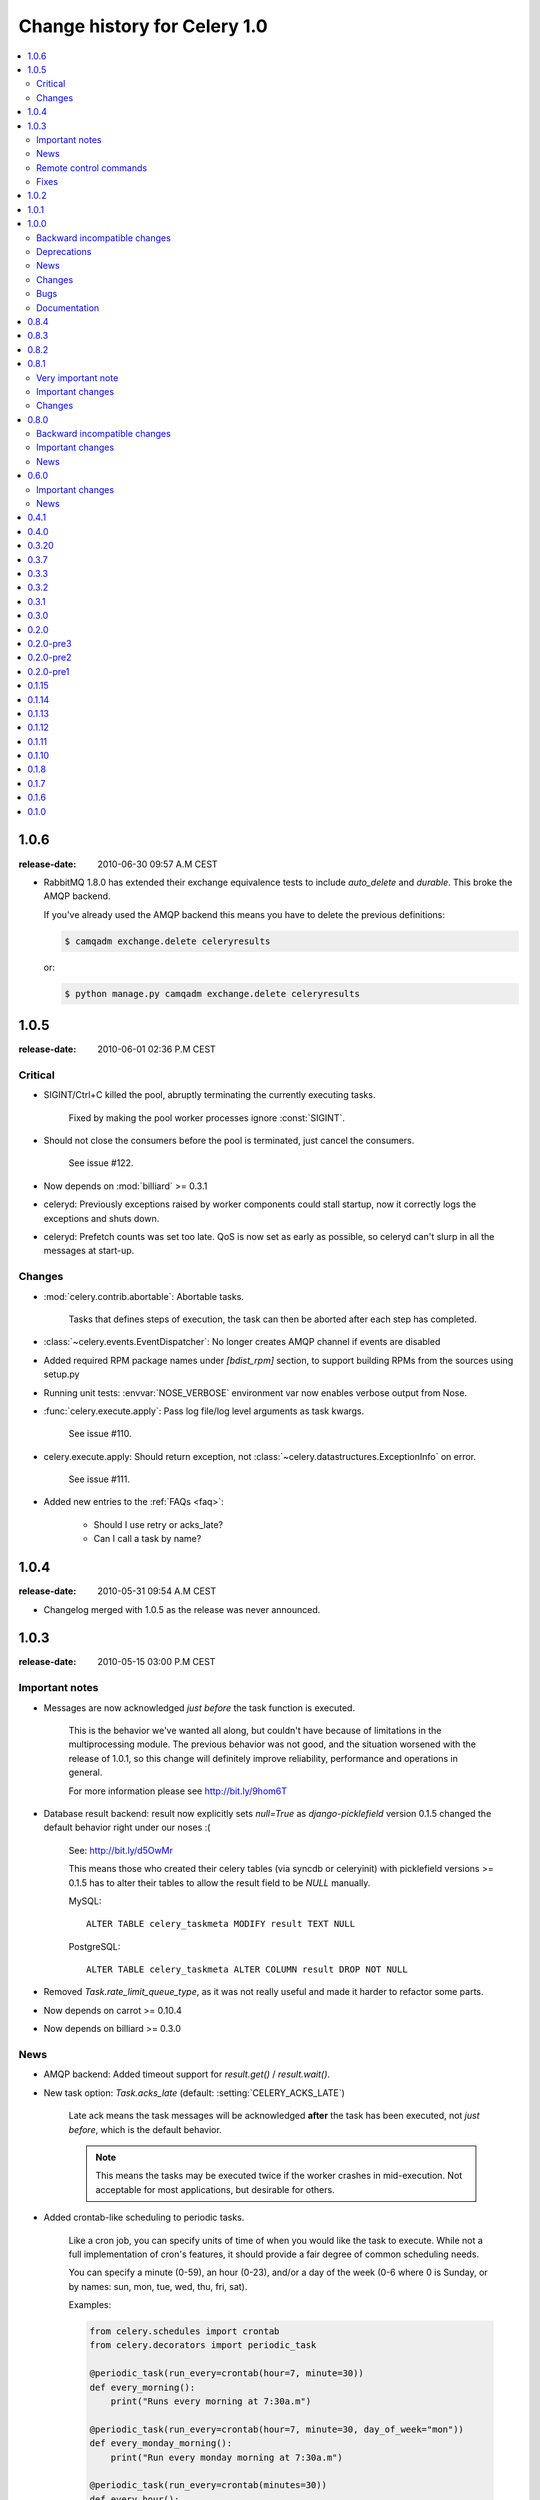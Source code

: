 .. _changelog-1.0:

===============================
 Change history for Celery 1.0
===============================

.. contents::
    :local:

.. _version-1.0.6:

1.0.6
=====
:release-date: 2010-06-30 09:57 A.M CEST

* RabbitMQ 1.8.0 has extended their exchange equivalence tests to
  include `auto_delete` and `durable`. This broke the AMQP backend.

  If you've already used the AMQP backend this means you have to
  delete the previous definitions:

  .. code-block:: bash

      $ camqadm exchange.delete celeryresults

  or:

  .. code-block:: bash

      $ python manage.py camqadm exchange.delete celeryresults

.. _version-1.0.5:

1.0.5
=====
:release-date: 2010-06-01 02:36 P.M CEST

.. _v105-critical:

Critical
--------

* SIGINT/Ctrl+C killed the pool, abruptly terminating the currently executing
  tasks.

    Fixed by making the pool worker processes ignore :const:`SIGINT`.

* Should not close the consumers before the pool is terminated, just cancel
  the consumers.

    See issue #122.

* Now depends on :mod:`billiard` >= 0.3.1

* celeryd: Previously exceptions raised by worker components could stall startup,
  now it correctly logs the exceptions and shuts down.

* celeryd: Prefetch counts was set too late. QoS is now set as early as possible,
  so celeryd can't slurp in all the messages at start-up.

.. _v105-changes:

Changes
-------

* :mod:`celery.contrib.abortable`: Abortable tasks.

    Tasks that defines steps of execution, the task can then
    be aborted after each step has completed.

* :class:`~celery.events.EventDispatcher`: No longer creates AMQP channel
  if events are disabled

* Added required RPM package names under `[bdist_rpm]` section, to support building RPMs
  from the sources using setup.py

* Running unit tests: :envvar:`NOSE_VERBOSE` environment var now enables verbose output from Nose.

* :func:`celery.execute.apply`: Pass log file/log level arguments as task kwargs.

    See issue #110.

* celery.execute.apply: Should return exception, not :class:`~celery.datastructures.ExceptionInfo`
  on error.

    See issue #111.

* Added new entries to the :ref:`FAQs <faq>`:

    * Should I use retry or acks_late?
    * Can I call a task by name?

.. _version-1.0.4:

1.0.4
=====
:release-date: 2010-05-31 09:54 A.M CEST

* Changelog merged with 1.0.5 as the release was never announced.

.. _version-1.0.3:

1.0.3
=====
:release-date: 2010-05-15 03:00 P.M CEST

.. _v103-important:

Important notes
---------------

* Messages are now acknowledged *just before* the task function is executed.

    This is the behavior we've wanted all along, but couldn't have because of
    limitations in the multiprocessing module.
    The previous behavior was not good, and the situation worsened with the
    release of 1.0.1, so this change will definitely improve
    reliability, performance and operations in general.

    For more information please see http://bit.ly/9hom6T

* Database result backend: result now explicitly sets `null=True` as
  `django-picklefield` version 0.1.5 changed the default behavior
  right under our noses :(

    See: http://bit.ly/d5OwMr

    This means those who created their celery tables (via syncdb or
    celeryinit) with picklefield versions >= 0.1.5 has to alter their tables to
    allow the result field to be `NULL` manually.

    MySQL::

        ALTER TABLE celery_taskmeta MODIFY result TEXT NULL

    PostgreSQL::

        ALTER TABLE celery_taskmeta ALTER COLUMN result DROP NOT NULL

* Removed `Task.rate_limit_queue_type`, as it was not really useful
  and made it harder to refactor some parts.

* Now depends on carrot >= 0.10.4

* Now depends on billiard >= 0.3.0

.. _v103-news:

News
----

* AMQP backend: Added timeout support for `result.get()` /
  `result.wait()`.

* New task option: `Task.acks_late` (default: :setting:`CELERY_ACKS_LATE`)

    Late ack means the task messages will be acknowledged **after** the task
    has been executed, not *just before*, which is the default behavior.

    .. note::

        This means the tasks may be executed twice if the worker
        crashes in mid-execution. Not acceptable for most
        applications, but desirable for others.

* Added crontab-like scheduling to periodic tasks.

    Like a cron job, you can specify units of time of when
    you would like the task to execute. While not a full implementation
    of cron's features, it should provide a fair degree of common scheduling
    needs.

    You can specify a minute (0-59), an hour (0-23), and/or a day of the
    week (0-6 where 0 is Sunday, or by names: sun, mon, tue, wed, thu, fri,
    sat).

    Examples:

    .. code-block:: python

        from celery.schedules import crontab
        from celery.decorators import periodic_task

        @periodic_task(run_every=crontab(hour=7, minute=30))
        def every_morning():
            print("Runs every morning at 7:30a.m")

        @periodic_task(run_every=crontab(hour=7, minute=30, day_of_week="mon"))
        def every_monday_morning():
            print("Run every monday morning at 7:30a.m")

        @periodic_task(run_every=crontab(minutes=30))
        def every_hour():
            print("Runs every hour on the clock. e.g. 1:30, 2:30, 3:30 etc.")

    .. note::
        This a late addition. While we have unittests, due to the
        nature of this feature we haven't been able to completely test this
        in practice, so consider this experimental.

* `TaskPool.apply_async`: Now supports the `accept_callback` argument.

* `apply_async`: Now raises :exc:`ValueError` if task args is not a list,
  or kwargs is not a tuple (Issue #95).

* `Task.max_retries` can now be `None`, which means it will retry forever.

* Celerybeat: Now reuses the same connection when publishing large
  sets of tasks.

* Modified the task locking example in the documentation to use
  `cache.add` for atomic locking.

* Added experimental support for a *started* status on tasks.

    If `Task.track_started` is enabled the task will report its status
    as "started" when the task is executed by a worker.

    The default value is `False` as the normal behaviour is to not
    report that level of granularity. Tasks are either pending, finished,
    or waiting to be retried. Having a "started" status can be useful for
    when there are long running tasks and there is a need to report which
    task is currently running.

    The global default can be overridden by the :setting:`CELERY_TRACK_STARTED`
    setting.

* User Guide: New section `Tips and Best Practices`.

    Contributions welcome!

.. _v103-remote-control:

Remote control commands
-----------------------

* Remote control commands can now send replies back to the caller.

    Existing commands has been improved to send replies, and the client
    interface in `celery.task.control` has new keyword arguments: `reply`,
    `timeout` and `limit`. Where reply means it will wait for replies,
    timeout is the time in seconds to stop waiting for replies, and limit
    is the maximum number of replies to get.

    By default, it will wait for as many replies as possible for one second.

    * rate_limit(task_name, destination=all, reply=False, timeout=1, limit=0)

        Worker returns `{"ok": message}` on success,
        or `{"failure": message}` on failure.

            >>> from celery.task.control import rate_limit
            >>> rate_limit("tasks.add", "10/s", reply=True)
            [{'worker1': {'ok': 'new rate limit set successfully'}},
             {'worker2': {'ok': 'new rate limit set successfully'}}]

    * ping(destination=all, reply=False, timeout=1, limit=0)

        Worker returns the simple message `"pong"`.

            >>> from celery.task.control import ping
            >>> ping(reply=True)
            [{'worker1': 'pong'},
             {'worker2': 'pong'},

    * revoke(destination=all, reply=False, timeout=1, limit=0)

        Worker simply returns `True`.

            >>> from celery.task.control import revoke
            >>> revoke("419e46eb-cf6a-4271-86a8-442b7124132c", reply=True)
            [{'worker1': True},
             {'worker2'; True}]

* You can now add your own remote control commands!

    Remote control commands are functions registered in the command
    registry. Registering a command is done using
    :meth:`celery.worker.control.Panel.register`:

    .. code-block:: python

        from celery.task.control import Panel

        @Panel.register
        def reset_broker_connection(panel, **kwargs):
            panel.consumer.reset_connection()
            return {"ok": "connection re-established"}

    With this module imported in the worker, you can launch the command
    using `celery.task.control.broadcast`::

        >>> from celery.task.control import broadcast
        >>> broadcast("reset_broker_connection", reply=True)
        [{'worker1': {'ok': 'connection re-established'},
         {'worker2': {'ok': 'connection re-established'}}]

    **TIP** You can choose the worker(s) to receive the command
    by using the `destination` argument::

        >>> broadcast("reset_broker_connection", destination=["worker1"])
        [{'worker1': {'ok': 'connection re-established'}]

* New remote control command: `dump_reserved`

    Dumps tasks reserved by the worker, waiting to be executed::

        >>> from celery.task.control import broadcast
        >>> broadcast("dump_reserved", reply=True)
        [{'myworker1': [<TaskRequest ....>]}]

* New remote control command: `dump_schedule`

    Dumps the workers currently registered ETA schedule.
    These are tasks with an `eta` (or `countdown`) argument
    waiting to be executed by the worker.

        >>> from celery.task.control import broadcast
        >>> broadcast("dump_schedule", reply=True)
        [{'w1': []},
         {'w3': []},
         {'w2': ['0. 2010-05-12 11:06:00 pri0 <TaskRequest
                    {name:"opalfeeds.tasks.refresh_feed_slice",
                     id:"95b45760-4e73-4ce8-8eac-f100aa80273a",
                     args:"(<Feeds freq_max:3600 freq_min:60
                                   start:2184.0 stop:3276.0>,)",
                     kwargs:"{'page': 2}"}>']},
         {'w4': ['0. 2010-05-12 11:00:00 pri0 <TaskRequest
                    {name:"opalfeeds.tasks.refresh_feed_slice",
                     id:"c053480b-58fb-422f-ae68-8d30a464edfe",
                     args:"(<Feeds freq_max:3600 freq_min:60
                                   start:1092.0 stop:2184.0>,)",
                     kwargs:"{\'page\': 1}"}>',
                '1. 2010-05-12 11:12:00 pri0 <TaskRequest
                    {name:"opalfeeds.tasks.refresh_feed_slice",
                     id:"ab8bc59e-6cf8-44b8-88d0-f1af57789758",
                     args:"(<Feeds freq_max:3600 freq_min:60
                                   start:3276.0 stop:4365>,)",
                     kwargs:"{\'page\': 3}"}>']}]

.. _v103-fixes:

Fixes
-----

* Mediator thread no longer blocks for more than 1 second.

    With rate limits enabled and when there was a lot of remaining time,
    the mediator thread could block shutdown (and potentially block other
    jobs from coming in).

* Remote rate limits was not properly applied (Issue #98).

* Now handles exceptions with Unicode messages correctly in
  `TaskRequest.on_failure`.

* Database backend: `TaskMeta.result`: default value should be `None`
  not empty string.

.. _version-1.0.2:

1.0.2
=====
:release-date: 2010-03-31 12:50 P.M CET

* Deprecated: :setting:`CELERY_BACKEND`, please use
  :setting:`CELERY_RESULT_BACKEND` instead.

* We now use a custom logger in tasks. This logger supports task magic
  keyword arguments in formats.

    The default format for tasks (:setting:`CELERYD_TASK_LOG_FORMAT`) now
    includes the id and the name of tasks so the origin of task log messages
    can easily be traced.

    Example output::
        [2010-03-25 13:11:20,317: INFO/PoolWorker-1]
            [tasks.add(a6e1c5ad-60d9-42a0-8b24-9e39363125a4)] Hello from add

    To revert to the previous behavior you can set::

        CELERYD_TASK_LOG_FORMAT = """
            [%(asctime)s: %(levelname)s/%(processName)s] %(message)s
        """.strip()

* Unit tests: Don't disable the django test database tear down,
  instead fixed the underlying issue which was caused by modifications
  to the `DATABASE_NAME` setting (Issue #82).

* Django Loader: New config :setting:`CELERY_DB_REUSE_MAX` (max number of
  tasks to reuse the same database connection)

    The default is to use a new connection for every task.
    We would very much like to reuse the connection, but a safe number of
    reuses is not known, and we don't have any way to handle the errors
    that might happen, which may even be database dependent.

    See: http://bit.ly/94fwdd

* celeryd: The worker components are now configurable: :setting:`CELERYD_POOL`,
  :setting:`CELERYD_CONSUMER`, :setting:`CELERYD_MEDIATOR`, and
  :setting:`CELERYD_ETA_SCHEDULER`.

    The default configuration is as follows:

    .. code-block:: python

        CELERYD_POOL = "celery.concurrency.processes.TaskPool"
        CELERYD_MEDIATOR = "celery.worker.controllers.Mediator"
        CELERYD_ETA_SCHEDULER = "celery.worker.controllers.ScheduleController"
        CELERYD_CONSUMER = "celery.worker.consumer.Consumer"

    The :setting:`CELERYD_POOL` setting makes it easy to swap out the
    multiprocessing pool with a threaded pool, or how about a
    twisted/eventlet pool?

    Consider the competition for the first pool plug-in started!


* Debian init scripts: Use `-a` not `&&` (Issue #82).

* Debian init scripts: Now always preserves `$CELERYD_OPTS` from the
  `/etc/default/celeryd` and `/etc/default/celerybeat`.

* celery.beat.Scheduler: Fixed a bug where the schedule was not properly
  flushed to disk if the schedule had not been properly initialized.

* celerybeat: Now syncs the schedule to disk when receiving the :sig:`SIGTERM`
  and :sig:`SIGINT` signals.

* Control commands: Make sure keywords arguments are not in Unicode.

* ETA scheduler: Was missing a logger object, so the scheduler crashed
  when trying to log that a task had been revoked.

* management.commands.camqadm: Fixed typo `camqpadm` -> `camqadm`
  (Issue #83).

* PeriodicTask.delta_resolution: Was not working for days and hours, now fixed
  by rounding to the nearest day/hour.

* Fixed a potential infinite loop in `BaseAsyncResult.__eq__`, although
  there is no evidence that it has ever been triggered.

* celeryd: Now handles messages with encoding problems by acking them and
  emitting an error message.

.. _version-1.0.1:

1.0.1
=====
:release-date: 2010-02-24 07:05 P.M CET

* Tasks are now acknowledged early instead of late.

    This is done because messages can only be acknowledged within the same
    connection channel, so if the connection is lost we would have to refetch
    the message again to acknowledge it.

    This might or might not affect you, but mostly those running tasks with a
    really long execution time are affected, as all tasks that has made it
    all the way into the pool needs to be executed before the worker can
    safely terminate (this is at most the number of pool workers, multiplied
    by the :setting:`CELERYD_PREFETCH_MULTIPLIER` setting.)

    We multiply the prefetch count by default to increase the performance at
    times with bursts of tasks with a short execution time. If this doesn't
    apply to your use case, you should be able to set the prefetch multiplier
    to zero, without sacrificing performance.

    .. note::

        A patch to :mod:`multiprocessing` is currently being
        worked on, this patch would enable us to use a better solution, and is
        scheduled for inclusion in the `2.0.0` release.

* celeryd now shutdowns cleanly when receiving the :sig:`SIGTERM` signal.

* celeryd now does a cold shutdown if the :sig:`SIGINT` signal is received (Ctrl+C),
  this means it tries to terminate as soon as possible.

* Caching of results now moved to the base backend classes, so no need
  to implement this functionality in the base classes.

* Caches are now also limited in size, so their memory usage doesn't grow
  out of control.

    You can set the maximum number of results the cache
    can hold using the :setting:`CELERY_MAX_CACHED_RESULTS` setting (the
    default is five thousand results). In addition, you can refetch already
    retrieved results using `backend.reload_task_result` +
    `backend.reload_taskset_result` (that's for those who want to send
    results incrementally).

* `celeryd` now works on Windows again.

    .. warning::

        If you're using Celery with Django, you can't use `project.settings`
        as the settings module name, but the following should work:

        .. code-block:: bash

            $ python manage.py celeryd --settings=settings

* Execution: `.messaging.TaskPublisher.send_task` now
  incorporates all the functionality apply_async previously did.

    Like converting countdowns to eta, so :func:`celery.execute.apply_async` is
    now simply a convenient front-end to
    :meth:`celery.messaging.TaskPublisher.send_task`, using
    the task classes default options.

    Also :func:`celery.execute.send_task` has been
    introduced, which can apply tasks using just the task name (useful
    if the client does not have the destination task in its task registry).

    Example:

        >>> from celery.execute import send_task
        >>> result = send_task("celery.ping", args=[], kwargs={})
        >>> result.get()
        'pong'

* `camqadm`: This is a new utility for command-line access to the AMQP API.

    Excellent for deleting queues/bindings/exchanges, experimentation and
    testing:

    .. code-block:: bash

        $ camqadm
        1> help

    Gives an interactive shell, type `help` for a list of commands.

    When using Django, use the management command instead:

    .. code-block:: bash

        $ python manage.py camqadm
        1> help

* Redis result backend: To conform to recent Redis API changes, the following
  settings has been deprecated:

        * `REDIS_TIMEOUT`
        * `REDIS_CONNECT_RETRY`

    These will emit a `DeprecationWarning` if used.

    A `REDIS_PASSWORD` setting has been added, so you can use the new
    simple authentication mechanism in Redis.

* The redis result backend no longer calls `SAVE` when disconnecting,
  as this is apparently better handled by Redis itself.

* If `settings.DEBUG` is on, celeryd now warns about the possible
  memory leak it can result in.

* The ETA scheduler now sleeps at most two seconds between iterations.

* The ETA scheduler now deletes any revoked tasks it might encounter.

    As revokes are not yet persistent, this is done to make sure the task
    is revoked even though it's currently being hold because its eta is e.g.
    a week into the future.

* The `task_id` argument is now respected even if the task is executed
  eagerly (either using apply, or :setting:`CELERY_ALWAYS_EAGER`).

* The internal queues are now cleared if the connection is reset.

* New magic keyword argument: `delivery_info`.

    Used by retry() to resend the task to its original destination using the same
    exchange/routing_key.

* Events: Fields was not passed by `.send()` (fixes the UUID key errors
  in celerymon)

* Added `--schedule`/`-s` option to celeryd, so it is possible to
  specify a custom schedule filename when using an embedded celerybeat
  server (the `-B`/`--beat`) option.

* Better Python 2.4 compatibility. The test suite now passes.

* task decorators: Now preserve docstring as `cls.__doc__`, (was previously
  copied to `cls.run.__doc__`)

* The `testproj` directory has been renamed to `tests` and we're now using
  `nose` + `django-nose` for test discovery, and `unittest2` for test
  cases.

* New pip requirements files available in :file:`requirements`.

* TaskPublisher: Declarations are now done once (per process).

* Added `Task.delivery_mode` and the :setting:`CELERY_DEFAULT_DELIVERY_MODE`
  setting.

    These can be used to mark messages non-persistent (i.e. so they are
    lost if the broker is restarted).

* Now have our own `ImproperlyConfigured` exception, instead of using the
  Django one.

* Improvements to the Debian init scripts: Shows an error if the program is
  not executable.  Does not modify `CELERYD` when using django with
  virtualenv.

.. _version-1.0.0:

1.0.0
=====
:release-date: 2010-02-10 04:00 P.M CET

.. _v100-incompatible:

Backward incompatible changes
-----------------------------

* Celery does not support detaching anymore, so you have to use the tools
  available on your platform, or something like Supervisord to make
  celeryd/celerybeat/celerymon into background processes.

    We've had too many problems with celeryd daemonizing itself, so it was
    decided it has to be removed. Example startup scripts has been added to
    the `extra/` directory:

    * Debian, Ubuntu, (start-stop-daemon)

        `extra/debian/init.d/celeryd`
        `extra/debian/init.d/celerybeat`

    * Mac OS X launchd

        `extra/mac/org.celeryq.celeryd.plist`
        `extra/mac/org.celeryq.celerybeat.plist`
        `extra/mac/org.celeryq.celerymon.plist`

    * Supervisord (http://supervisord.org)

        `extra/supervisord/supervisord.conf`

    In addition to `--detach`, the following program arguments has been
    removed: `--uid`, `--gid`, `--workdir`, `--chroot`, `--pidfile`,
    `--umask`. All good daemonization tools should support equivalent
    functionality, so don't worry.

    Also the following configuration keys has been removed:
    `CELERYD_PID_FILE`, `CELERYBEAT_PID_FILE`, `CELERYMON_PID_FILE`.

* Default celeryd loglevel is now `WARN`, to enable the previous log level
  start celeryd with `--loglevel=INFO`.

* Tasks are automatically registered.

    This means you no longer have to register your tasks manually.
    You don't have to change your old code right away, as it doesn't matter if
    a task is registered twice.

    If you don't want your task to be automatically registered you can set
    the `abstract` attribute

    .. code-block:: python

        class MyTask(Task):
            abstract = True

    By using `abstract` only tasks subclassing this task will be automatically
    registered (this works like the Django ORM).

    If you don't want subclasses to be registered either, you can set the
    `autoregister` attribute to `False`.

    Incidentally, this change also fixes the problems with automatic name
    assignment and relative imports. So you also don't have to specify a task name
    anymore if you use relative imports.

* You can no longer use regular functions as tasks.

    This change was added
    because it makes the internals a lot more clean and simple. However, you can
    now turn functions into tasks by using the `@task` decorator:

    .. code-block:: python

        from celery.decorators import task

        @task()
        def add(x, y):
            return x + y

    .. seealso::

        :ref:`guide-tasks` for more information about the task decorators.

* The periodic task system has been rewritten to a centralized solution.

    This means `celeryd` no longer schedules periodic tasks by default,
    but a new daemon has been introduced: `celerybeat`.

    To launch the periodic task scheduler you have to run celerybeat:

    .. code-block:: bash

        $ celerybeat

    Make sure this is running on one server only, if you run it twice, all
    periodic tasks will also be executed twice.

    If you only have one worker server you can embed it into celeryd like this:

    .. code-block:: bash

        $ celeryd --beat # Embed celerybeat in celeryd.

* The supervisor has been removed.

    This means the `-S` and `--supervised` options to `celeryd` is
    no longer supported. Please use something like http://supervisord.org
    instead.

* `TaskSet.join` has been removed, use `TaskSetResult.join` instead.

* The task status `"DONE"` has been renamed to `"SUCCESS"`.

* `AsyncResult.is_done` has been removed, use `AsyncResult.successful`
  instead.

* The worker no longer stores errors if `Task.ignore_result` is set, to
  revert to the previous behaviour set
  :setting:`CELERY_STORE_ERRORS_EVEN_IF_IGNORED` to `True`.

* The statistics functionality has been removed in favor of events,
  so the `-S` and --statistics` switches has been removed.

* The module `celery.task.strategy` has been removed.

* `celery.discovery` has been removed, and it's `autodiscover` function is
  now in `celery.loaders.djangoapp`. Reason: Internal API.

* The :envvar:`CELERY_LOADER` environment variable now needs loader class name
  in addition to module name,

    E.g. where you previously had: `"celery.loaders.default"`, you now need
    `"celery.loaders.default.Loader"`, using the previous syntax will result
    in a `DeprecationWarning`.

* Detecting the loader is now lazy, and so is not done when importing
  `celery.loaders`.

    To make this happen `celery.loaders.settings` has
    been renamed to `load_settings` and is now a function returning the
    settings object. `celery.loaders.current_loader` is now also
    a function, returning the current loader.

    So::

        loader = current_loader

    needs to be changed to::

        loader = current_loader()

.. _v100-deprecations:

Deprecations
------------

* The following configuration variables has been renamed and will be
  deprecated in v2.0:

    * CELERYD_DAEMON_LOG_FORMAT -> CELERYD_LOG_FORMAT
    * CELERYD_DAEMON_LOG_LEVEL -> CELERYD_LOG_LEVEL
    * CELERY_AMQP_CONNECTION_TIMEOUT -> CELERY_BROKER_CONNECTION_TIMEOUT
    * CELERY_AMQP_CONNECTION_RETRY -> CELERY_BROKER_CONNECTION_RETRY
    * CELERY_AMQP_CONNECTION_MAX_RETRIES -> CELERY_BROKER_CONNECTION_MAX_RETRIES
    * SEND_CELERY_TASK_ERROR_EMAILS -> CELERY_SEND_TASK_ERROR_EMAILS

* The public API names in celery.conf has also changed to a consistent naming
  scheme.

* We now support consuming from an arbitrary number of queues.

    To do this we had to rename the configuration syntax. If you use any of
    the custom AMQP routing options (queue/exchange/routing_key, etc.), you
    should read the new FAQ entry: :ref:`faq-task-routing`.

    The previous syntax is deprecated and scheduled for removal in v2.0.

* `TaskSet.run` has been renamed to `TaskSet.apply_async`.

    `TaskSet.run` has now been deprecated, and is scheduled for
    removal in v2.0.

.. v100-news:

News
----

* Rate limiting support (per task type, or globally).

* New periodic task system.

* Automatic registration.

* New cool task decorator syntax.

* celeryd now sends events if enabled with the `-E` argument.

    Excellent for monitoring tools, one is already in the making
    (http://github.com/celery/celerymon).

    Current events include: :event:`worker-heartbeat`,
    task-[received/succeeded/failed/retried],
    :event:`worker-online`, :event:`worker-offline`.

* You can now delete (revoke) tasks that has already been applied.

* You can now set the hostname celeryd identifies as using the `--hostname`
  argument.

* Cache backend now respects the :setting:`CELERY_TASK_RESULT_EXPIRES` setting.

* Message format has been standardized and now uses ISO-8601 format
  for dates instead of datetime.

* `celeryd` now responds to the :sig:`SIGHUP` signal by restarting itself.

* Periodic tasks are now scheduled on the clock.

    I.e. `timedelta(hours=1)` means every hour at :00 minutes, not every
    hour from the server starts.  To revert to the previous behaviour you
    can set `PeriodicTask.relative = True`.

* Now supports passing execute options to a TaskSets list of args, e.g.:

    >>> ts = TaskSet(add, [([2, 2], {}, {"countdown": 1}),
    ...                   ([4, 4], {}, {"countdown": 2}),
    ...                   ([8, 8], {}, {"countdown": 3})])
    >>> ts.run()

* Got a 3x performance gain by setting the prefetch count to four times the
  concurrency, (from an average task round-trip of 0.1s to 0.03s!).

    A new setting has been added: :setting:`CELERYD_PREFETCH_MULTIPLIER`, which
    is set to `4` by default.

* Improved support for webhook tasks.

    `celery.task.rest` is now deprecated, replaced with the new and shiny
    :mod:`celery.task.http`. With more reflective names, sensible interface,
    and it's possible to override the methods used to perform HTTP requests.

* The results of task sets are now cached by storing it in the result
  backend.

.. _v100-changes:

Changes
-------

* Now depends on carrot >= 0.8.1

* New dependencies: billiard, python-dateutil, django-picklefield

* No longer depends on python-daemon

* The `uuid` distribution is added as a dependency when running Python 2.4.

* Now remembers the previously detected loader by keeping it in
  the :envvar:`CELERY_LOADER` environment variable.

    This may help on windows where fork emulation is used.

* ETA no longer sends datetime objects, but uses ISO 8601 date format in a
  string for better compatibility with other platforms.

* No longer sends error mails for retried tasks.

* Task can now override the backend used to store results.

* Refactored the ExecuteWrapper, `apply` and :setting:`CELERY_ALWAYS_EAGER`
  now also executes the task callbacks and signals.

* Now using a proper scheduler for the tasks with an ETA.

    This means waiting eta tasks are sorted by time, so we don't have
    to poll the whole list all the time.

* Now also imports modules listed in :setting:`CELERY_IMPORTS` when running
  with django (as documented).

* Log level for stdout/stderr changed from INFO to ERROR

* ImportErrors are now properly propagated when autodiscovering tasks.

* You can now use `celery.messaging.establish_connection` to establish a
  connection to the broker.

* When running as a separate service the periodic task scheduler does some
  smart moves to not poll too regularly.

    If you need faster poll times you can lower the value
    of :setting:`CELERYBEAT_MAX_LOOP_INTERVAL`.

* You can now change periodic task intervals at runtime, by making
  `run_every` a property, or subclassing `PeriodicTask.is_due`.

* The worker now supports control commands enabled through the use of a
  broadcast queue, you can remotely revoke tasks or set the rate limit for
  a task type. See :mod:`celery.task.control`.

* The services now sets informative process names (as shown in `ps`
  listings) if the :mod:`setproctitle` module is installed.

* :exc:`~@NotRegistered` now inherits from :exc:`KeyError`,
  and `TaskRegistry.__getitem__`+`pop` raises `NotRegistered` instead

* You can set the loader via the :envvar:`CELERY_LOADER` environment variable.

* You can now set :setting:`CELERY_IGNORE_RESULT` to ignore task results by
  default (if enabled, tasks doesn't save results or errors to the backend used).

* celeryd now correctly handles malformed messages by throwing away and
  acknowledging the message, instead of crashing.

.. _v100-bugs:

Bugs
----

* Fixed a race condition that could happen while storing task results in the
  database.

.. _v100-documentation:

Documentation
-------------

* Reference now split into two sections; API reference and internal module
  reference.

.. _version-0.8.4:

0.8.4
=====
:release-date: 2010-02-05 01:52 P.M CEST

* Now emits a warning if the --detach argument is used.
  --detach should not be used anymore, as it has several not easily fixed
  bugs related to it. Instead, use something like start-stop-daemon,
  Supervisord or launchd (os x).


* Make sure logger class is process aware, even if running Python >= 2.6.


* Error emails are not sent anymore when the task is retried.

.. _version-0.8.3:

0.8.3
=====
:release-date: 2009-12-22 09:43 A.M CEST

* Fixed a possible race condition that could happen when storing/querying
  task results using the database backend.

* Now has console script entry points in the setup.py file, so tools like
  Buildout will correctly install the programs celeryd and celeryinit.

.. _version-0.8.2:

0.8.2
=====
:release-date: 2009-11-20 03:40 P.M CEST

* QOS Prefetch count was not applied properly, as it was set for every message
  received (which apparently behaves like, "receive one more"), instead of only
  set when our wanted value changed.

.. _version-0.8.1:

0.8.1
=================================
:release-date: 2009-11-16 05:21 P.M CEST

.. _v081-very-important:

Very important note
-------------------

This release (with carrot 0.8.0) enables AMQP QoS (quality of service), which
means the workers will only receive as many messages as it can handle at a
time. As with any release, you should test this version upgrade on your
development servers before rolling it out to production!

.. _v081-important:

Important changes
-----------------

* If you're using Python < 2.6 and you use the multiprocessing backport, then
  multiprocessing version 2.6.2.1 is required.

* All AMQP_* settings has been renamed to BROKER_*, and in addition
  AMQP_SERVER has been renamed to BROKER_HOST, so before where you had::

        AMQP_SERVER = "localhost"
        AMQP_PORT = 5678
        AMQP_USER = "myuser"
        AMQP_PASSWORD = "mypassword"
        AMQP_VHOST = "celery"

  You need to change that to::

        BROKER_HOST = "localhost"
        BROKER_PORT = 5678
        BROKER_USER = "myuser"
        BROKER_PASSWORD = "mypassword"
        BROKER_VHOST = "celery"

* Custom carrot backends now need to include the backend class name, so before
  where you had::

        CARROT_BACKEND = "mycustom.backend.module"

  you need to change it to::

        CARROT_BACKEND = "mycustom.backend.module.Backend"

  where `Backend` is the class name. This is probably `"Backend"`, as
  that was the previously implied name.

* New version requirement for carrot: 0.8.0

.. _v081-changes:

Changes
-------

* Incorporated the multiprocessing backport patch that fixes the
  `processName` error.

* Ignore the result of PeriodicTask's by default.

* Added a Redis result store backend

* Allow /etc/default/celeryd to define additional options for the celeryd init
  script.

* MongoDB periodic tasks issue when using different time than UTC fixed.

* Windows specific: Negate test for available os.fork (thanks miracle2k)

* Now tried to handle broken PID files.

* Added a Django test runner to contrib that sets
  `CELERY_ALWAYS_EAGER = True` for testing with the database backend.

* Added a :setting:`CELERY_CACHE_BACKEND` setting for using something other
  than the django-global cache backend.

* Use custom implementation of functools.partial (curry) for Python 2.4 support
  (Probably still problems with running on 2.4, but it will eventually be
  supported)

* Prepare exception to pickle when saving :state:`RETRY` status for all backends.

* SQLite no concurrency limit should only be effective if the database backend
  is used.


.. _version-0.8.0:

0.8.0
=====
:release-date: 2009-09-22 03:06 P.M CEST

.. _v080-incompatible:

Backward incompatible changes
-----------------------------

* Add traceback to result value on failure.

    .. note::

        If you use the database backend you have to re-create the
        database table `celery_taskmeta`.

        Contact the :ref:`mailing-list` or :ref:`irc-channel` channel
        for help doing this.

* Database tables are now only created if the database backend is used,
  so if you change back to the database backend at some point,
  be sure to initialize tables (django: `syncdb`, python: `celeryinit`).

  .. note::

     This is only applies if using Django version 1.1 or higher.

* Now depends on `carrot` version 0.6.0.

* Now depends on python-daemon 1.4.8

.. _v080-important:

Important changes
-----------------

* Celery can now be used in pure Python (outside of a Django project).

    This means celery is no longer Django specific.

    For more information see the FAQ entry
    :ref:`faq-is-celery-for-django-only`.

* Celery now supports task retries.

    See :ref:`task-retry` for more information.

* We now have an AMQP result store backend.

    It uses messages to publish task return value and status. And it's
    incredibly fast!

    See issue #6 for more info!

* AMQP QoS (prefetch count) implemented:

    This to not receive more messages than we can handle.

* Now redirects stdout/stderr to the celeryd log file when detached

* Now uses `inspect.getargspec` to only pass default arguments
    the task supports.

* Add Task.on_success, .on_retry, .on_failure handlers
    See :meth:`celery.task.base.Task.on_success`,
        :meth:`celery.task.base.Task.on_retry`,
        :meth:`celery.task.base.Task.on_failure`,

* `celery.utils.gen_unique_id`: Workaround for
    http://bugs.python.org/issue4607

* You can now customize what happens at worker start, at process init, etc.,
    by creating your own loaders. (see :mod:`celery.loaders.default`,
    :mod:`celery.loaders.djangoapp`, :mod:`celery.loaders`.)

* Support for multiple AMQP exchanges and queues.

    This feature misses documentation and tests, so anyone interested
    is encouraged to improve this situation.

* celeryd now survives a restart of the AMQP server!

  Automatically re-establish AMQP broker connection if it's lost.

  New settings:

    * AMQP_CONNECTION_RETRY
        Set to `True` to enable connection retries.

    * AMQP_CONNECTION_MAX_RETRIES.
        Maximum number of restarts before we give up. Default: `100`.

.. _v080-news:

News
----

*  Fix an incompatibility between python-daemon and multiprocessing,
    which resulted in the `[Errno 10] No child processes` problem when
    detaching.

* Fixed a possible DjangoUnicodeDecodeError being raised when saving pickled
    data to Django`s memcached cache backend.

* Better Windows compatibility.

* New version of the pickled field (taken from
    http://www.djangosnippets.org/snippets/513/)

* New signals introduced: `task_sent`, `task_prerun` and
    `task_postrun`, see :mod:`celery.signals` for more information.

* `TaskSetResult.join` caused `TypeError` when `timeout=None`.
    Thanks Jerzy Kozera.  Closes #31

* `views.apply` should return `HttpResponse` instance.
    Thanks to Jerzy Kozera. Closes #32

* `PeriodicTask`: Save conversion of `run_every` from `int`
    to `timedelta` to the class attribute instead of on the instance.

* Exceptions has been moved to `celery.exceptions`, but are still
    available in the previous module.

* Try to rollback transaction and retry saving result if an error happens
    while setting task status with the database backend.

* jail() refactored into :class:`celery.execute.ExecuteWrapper`.

* `views.apply` now correctly sets mime-type to "application/json"

* `views.task_status` now returns exception if state is :state:`RETRY`

* `views.task_status` now returns traceback if state is :state:`FAILURE`
    or :state:`RETRY`

* Documented default task arguments.

* Add a sensible __repr__ to ExceptionInfo for easier debugging

* Fix documentation typo `.. import map` -> `.. import dmap`.
    Thanks to mikedizon

.. _version-0.6.0:

0.6.0
=====
:release-date: 2009-08-07 06:54 A.M CET

.. _v060-important:

Important changes
-----------------

* Fixed a bug where tasks raising unpickleable exceptions crashed pool
    workers. So if you've had pool workers mysteriously disappearing, or
    problems with celeryd stopping working, this has been fixed in this
    version.

* Fixed a race condition with periodic tasks.

* The task pool is now supervised, so if a pool worker crashes,
    goes away or stops responding, it is automatically replaced with
    a new one.

* Task.name is now automatically generated out of class module+name, e.g.
    `"djangotwitter.tasks.UpdateStatusesTask"`. Very convenient. No idea why
    we didn't do this before. Some documentation is updated to not manually
    specify a task name.

.. _v060-news:

News
----

* Tested with Django 1.1

* New Tutorial: Creating a click counter using carrot and celery

* Database entries for periodic tasks are now created at `celeryd`
    startup instead of for each check (which has been a forgotten TODO/XXX
    in the code for a long time)

* New settings variable: :setting:`CELERY_TASK_RESULT_EXPIRES`
    Time (in seconds, or a `datetime.timedelta` object) for when after
    stored task results are deleted. For the moment this only works for the
    database backend.

* `celeryd` now emits a debug log message for which periodic tasks
    has been launched.

* The periodic task table is now locked for reading while getting
    periodic task status. (MySQL only so far, seeking patches for other
    engines)

* A lot more debugging information is now available by turning on the
    `DEBUG` log level (`--loglevel=DEBUG`).

* Functions/methods with a timeout argument now works correctly.

* New: `celery.strategy.even_time_distribution`:
    With an iterator yielding task args, kwargs tuples, evenly distribute
    the processing of its tasks throughout the time window available.

* Log message `Unknown task ignored...` now has log level `ERROR`

* Log message `"Got task from broker"` is now emitted for all tasks, even if
    the task has an ETA (estimated time of arrival). Also the message now
    includes the ETA for the task (if any).

* Acknowledgement now happens in the pool callback. Can't do ack in the job
    target, as it's not pickleable (can't share AMQP connection, etc.)).

* Added note about .delay hanging in README

* Tests now passing in Django 1.1

* Fixed discovery to make sure app is in INSTALLED_APPS

* Previously overridden pool behavior (process reap, wait until pool worker
    available, etc.) is now handled by `multiprocessing.Pool` itself.

* Convert statistics data to Unicode for use as kwargs. Thanks Lucy!

.. _version-0.4.1:

0.4.1
=====
:release-date: 2009-07-02 01:42 P.M CET

* Fixed a bug with parsing the message options (`mandatory`,
  `routing_key`, `priority`, `immediate`)

.. _version-0.4.0:

0.4.0
=====
:release-date: 2009-07-01 07:29 P.M CET

* Adds eager execution. `celery.execute.apply`|`Task.apply` executes the
  function blocking until the task is done, for API compatibility it
  returns an `celery.result.EagerResult` instance. You can configure
  celery to always run tasks locally by setting the
  :setting:`CELERY_ALWAYS_EAGER` setting to `True`.

* Now depends on `anyjson`.

* 99% coverage using python `coverage` 3.0.

.. _version-0.3.20:

0.3.20
======
:release-date: 2009-06-25 08:42 P.M CET

* New arguments to `apply_async` (the advanced version of
  `delay_task`), `countdown` and `eta`;

    >>> # Run 10 seconds into the future.
    >>> res = apply_async(MyTask, countdown=10);

    >>> # Run 1 day from now
    >>> res = apply_async(MyTask,
    ...                   eta=datetime.now() + timedelta(days=1))

* Now unlinks stale PID files

* Lots of more tests.

* Now compatible with carrot >= 0.5.0.

* **IMPORTANT** The `subtask_ids` attribute on the `TaskSetResult`
  instance has been removed. To get this information instead use:

        >>> subtask_ids = [subtask.id for subtask in ts_res.subtasks]

* `Taskset.run()` now respects extra message options from the task class.

* Task: Add attribute `ignore_result`: Don't store the status and
  return value. This means you can't use the
  `celery.result.AsyncResult` to check if the task is
  done, or get its return value. Only use if you need the performance
  and is able live without these features. Any exceptions raised will
  store the return value/status as usual.

* Task: Add attribute `disable_error_emails` to disable sending error
  emails for that task.

* Should now work on Windows (although running in the background won't
  work, so using the `--detach` argument results in an exception
  being raised.)

* Added support for statistics for profiling and monitoring.
  To start sending statistics start `celeryd` with the
  `--statistics option. Then after a while you can dump the results
  by running `python manage.py celerystats`. See
  `celery.monitoring` for more information.

* The celery daemon can now be supervised (i.e. it is automatically
  restarted if it crashes). To use this start celeryd with the
  --supervised` option (or alternatively `-S`).

* views.apply: View calling a task. Example

    ::

        http://e.com/celery/apply/task_name/arg1/arg2//?kwarg1=a&kwarg2=b


    .. warning::

        Use with caution! Do not expose this URL to the public
        without first ensuring that your code is safe!

* Refactored `celery.task`. It's now split into three modules:

    * celery.task

        Contains `apply_async`, `delay_task`, `discard_all`, and task
        shortcuts, plus imports objects from `celery.task.base` and
        `celery.task.builtins`

    * celery.task.base

        Contains task base classes: `Task`, `PeriodicTask`,
        `TaskSet`, `AsynchronousMapTask`, `ExecuteRemoteTask`.

    * celery.task.builtins

        Built-in tasks: `PingTask`, `DeleteExpiredTaskMetaTask`.

.. _version-0.3.7:

0.3.7
=====
:release-date: 2008-06-16 11:41 P.M CET

* **IMPORTANT** Now uses AMQP`s `basic.consume` instead of
  `basic.get`. This means we're no longer polling the broker for
  new messages.

* **IMPORTANT** Default concurrency limit is now set to the number of CPUs
  available on the system.

* **IMPORTANT** `tasks.register`: Renamed `task_name` argument to
  `name`, so

        >>> tasks.register(func, task_name="mytask")

  has to be replaced with:

        >>> tasks.register(func, name="mytask")

* The daemon now correctly runs if the pidlock is stale.

* Now compatible with carrot 0.4.5

* Default AMQP connection timeout is now 4 seconds.
* `AsyncResult.read()` was always returning `True`.

*  Only use README as long_description if the file exists so easy_install
   doesn't break.

* `celery.view`: JSON responses now properly set its mime-type.

* `apply_async` now has a `connection` keyword argument so you
  can re-use the same AMQP connection if you want to execute
  more than one task.

* Handle failures in task_status view such that it won't throw 500s.

* Fixed typo `AMQP_SERVER` in documentation to `AMQP_HOST`.

* Worker exception emails sent to administrators now works properly.

* No longer depends on `django`, so installing `celery` won't affect
  the preferred Django version installed.

* Now works with PostgreSQL (psycopg2) again by registering the
  `PickledObject` field.

* `celeryd`: Added `--detach` option as an alias to `--daemon`, and
  it's the term used in the documentation from now on.

* Make sure the pool and periodic task worker thread is terminated
  properly at exit. (So `Ctrl-C` works again).

* Now depends on `python-daemon`.

* Removed dependency to `simplejson`

* Cache Backend: Re-establishes connection for every task process
  if the Django cache backend is memcached/libmemcached.

* Tyrant Backend: Now re-establishes the connection for every task
  executed.

.. _version-0.3.3:

0.3.3
=====
:release-date: 2009-06-08 01:07 P.M CET

* The `PeriodicWorkController` now sleeps for 1 second between checking
  for periodic tasks to execute.

.. _version-0.3.2:

0.3.2
=====
:release-date: 2009-06-08 01:07 P.M CET

* celeryd: Added option `--discard`: Discard (delete!) all waiting
  messages in the queue.

* celeryd: The `--wakeup-after` option was not handled as a float.

.. _version-0.3.1:

0.3.1
=====
:release-date: 2009-06-08 01:07 P.M CET

* The `PeriodicTask` worker is now running in its own thread instead
  of blocking the `TaskController` loop.

* Default `QUEUE_WAKEUP_AFTER` has been lowered to `0.1` (was `0.3`)

.. _version-0.3.0:

0.3.0
=====
:release-date: 2009-06-08 12:41 P.M CET

.. warning::

    This is a development version, for the stable release, please
    see versions 0.2.x.

**VERY IMPORTANT:** Pickle is now the encoder used for serializing task
arguments, so be sure to flush your task queue before you upgrade.

* **IMPORTANT** TaskSet.run() now returns a celery.result.TaskSetResult
  instance, which lets you inspect the status and return values of a
  taskset as it was a single entity.

* **IMPORTANT** Celery now depends on carrot >= 0.4.1.

* The celery daemon now sends task errors to the registered admin emails.
  To turn off this feature, set `SEND_CELERY_TASK_ERROR_EMAILS` to
  `False` in your `settings.py`. Thanks to Grégoire Cachet.

* You can now run the celery daemon by using `manage.py`:

  .. code-block:: bash

        $ python manage.py celeryd

  Thanks to Grégoire Cachet.

* Added support for message priorities, topic exchanges, custom routing
  keys for tasks. This means we have introduced
  `celery.task.apply_async`, a new way of executing tasks.

  You can use `celery.task.delay` and `celery.Task.delay` like usual, but
  if you want greater control over the message sent, you want
  `celery.task.apply_async` and `celery.Task.apply_async`.

  This also means the AMQP configuration has changed. Some settings has
  been renamed, while others are new::

        CELERY_AMQP_EXCHANGE
        CELERY_AMQP_PUBLISHER_ROUTING_KEY
        CELERY_AMQP_CONSUMER_ROUTING_KEY
        CELERY_AMQP_CONSUMER_QUEUE
        CELERY_AMQP_EXCHANGE_TYPE

  See the entry :ref:`faq-task-routing` in the
  :ref:`FAQ <faq>` for more information.

* Task errors are now logged using log level `ERROR` instead of `INFO`,
  and stacktraces are dumped. Thanks to Grégoire Cachet.

* Make every new worker process re-establish it's Django DB connection,
  this solving the "MySQL connection died?" exceptions.
  Thanks to Vitaly Babiy and Jirka Vejrazka.

* **IMPORTANT** Now using pickle to encode task arguments. This means you
  now can pass complex python objects to tasks as arguments.

* Removed dependency to `yadayada`.

* Added a FAQ, see `docs/faq.rst`.

* Now converts any Unicode keys in task `kwargs` to regular strings.
  Thanks Vitaly Babiy.

* Renamed the `TaskDaemon` to `WorkController`.

* `celery.datastructures.TaskProcessQueue` is now renamed to
  `celery.pool.TaskPool`.

* The pool algorithm has been refactored for greater performance and
  stability.

.. _version-0.2.0:

0.2.0
=====
:release-date: 2009-05-20 05:14 P.M CET

* Final release of 0.2.0

* Compatible with carrot version 0.4.0.

* Fixes some syntax errors related to fetching results
  from the database backend.

.. _version-0.2.0-pre3:

0.2.0-pre3
==========
:release-date: 2009-05-20 05:14 P.M CET

* *Internal release*. Improved handling of unpickleable exceptions,
  `get_result` now tries to recreate something looking like the
  original exception.

.. _version-0.2.0-pre2:

0.2.0-pre2
==========
:release-date: 2009-05-20 01:56 P.M CET

* Now handles unpickleable exceptions (like the dynamically generated
  subclasses of `django.core.exception.MultipleObjectsReturned`).

.. _version-0.2.0-pre1:

0.2.0-pre1
==========
:release-date: 2009-05-20 12:33 P.M CET

* It's getting quite stable, with a lot of new features, so bump
  version to 0.2. This is a pre-release.

* `celery.task.mark_as_read()` and `celery.task.mark_as_failure()` has
  been removed. Use `celery.backends.default_backend.mark_as_read()`,
  and `celery.backends.default_backend.mark_as_failure()` instead.

.. _version-0.1.15:

0.1.15
======
:release-date: 2009-05-19 04:13 P.M CET

* The celery daemon was leaking AMQP connections, this should be fixed,
  if you have any problems with too many files open (like `emfile`
  errors in `rabbit.log`, please contact us!

.. _version-0.1.14:

0.1.14
======
:release-date: 2009-05-19 01:08 P.M CET

* Fixed a syntax error in the `TaskSet` class.  (No such variable
  `TimeOutError`).

.. _version-0.1.13:

0.1.13
======
:release-date: 2009-05-19 12:36 P.M CET

* Forgot to add `yadayada` to install requirements.

* Now deletes all expired task results, not just those marked as done.

* Able to load the Tokyo Tyrant backend class without django
  configuration, can specify tyrant settings directly in the class
  constructor.

* Improved API documentation

* Now using the Sphinx documentation system, you can build
  the html documentation by doing:

    .. code-block:: bash

        $ cd docs
        $ make html

  and the result will be in `docs/.build/html`.

.. _version-0.1.12:

0.1.12
======
:release-date: 2009-05-18 04:38 P.M CET

* `delay_task()` etc. now returns `celery.task.AsyncResult` object,
  which lets you check the result and any failure that might have
  happened.  It kind of works like the `multiprocessing.AsyncResult`
  class returned by `multiprocessing.Pool.map_async`.

* Added dmap() and dmap_async(). This works like the
  `multiprocessing.Pool` versions except they are tasks
  distributed to the celery server. Example:

        >>> from celery.task import dmap
        >>> import operator
        >>> dmap(operator.add, [[2, 2], [4, 4], [8, 8]])
        >>> [4, 8, 16]

        >>> from celery.task import dmap_async
        >>> import operator
        >>> result = dmap_async(operator.add, [[2, 2], [4, 4], [8, 8]])
        >>> result.ready()
        False
        >>> time.sleep(1)
        >>> result.ready()
        True
        >>> result.result
        [4, 8, 16]

* Refactored the task metadata cache and database backends, and added
  a new backend for Tokyo Tyrant. You can set the backend in your django
  settings file. E.g.::

        CELERY_RESULT_BACKEND = "database"; # Uses the database
        CELERY_RESULT_BACKEND = "cache"; # Uses the django cache framework
        CELERY_RESULT_BACKEND = "tyrant"; # Uses Tokyo Tyrant
        TT_HOST = "localhost"; # Hostname for the Tokyo Tyrant server.
        TT_PORT = 6657; # Port of the Tokyo Tyrant server.

.. _version-0.1.11:

0.1.11
======
:release-date: 2009-05-12 02:08 P.M CET

* The logging system was leaking file descriptors, resulting in
  servers stopping with the EMFILES (too many open files) error. (fixed)

.. _version-0.1.10:

0.1.10
======
:release-date: 2009-05-11 12:46 P.M CET

* Tasks now supports both positional arguments and keyword arguments.

* Requires carrot 0.3.8.

* The daemon now tries to reconnect if the connection is lost.

.. _version-0.1.8:

0.1.8
=====
:release-date: 2009-05-07 12:27 P.M CET

* Better test coverage
* More documentation
* celeryd doesn't emit `Queue is empty` message if
  `settings.CELERYD_EMPTY_MSG_EMIT_EVERY` is 0.

.. _version-0.1.7:

0.1.7
=====
:release-date: 2009-04-30 01:50 P.M CET

* Added some unit tests

* Can now use the database for task metadata (like if the task has
  been executed or not). Set `settings.CELERY_TASK_META`

* Can now run `python setup.py test` to run the unit tests from
  within the `tests` project.

* Can set the AMQP exchange/routing key/queue using
  `settings.CELERY_AMQP_EXCHANGE`, `settings.CELERY_AMQP_ROUTING_KEY`,
  and `settings.CELERY_AMQP_CONSUMER_QUEUE`.

.. _version-0.1.6:

0.1.6
=====
:release-date: 2009-04-28 02:13 P.M CET

* Introducing `TaskSet`. A set of subtasks is executed and you can
  find out how many, or if all them, are done (excellent for progress
  bars and such)

* Now catches all exceptions when running `Task.__call__`, so the
  daemon doesn't die. This doesn't happen for pure functions yet, only
  `Task` classes.

* `autodiscover()` now works with zipped eggs.

* celeryd: Now adds current working directory to `sys.path` for
  convenience.

* The `run_every` attribute of `PeriodicTask` classes can now be a
  `datetime.timedelta()` object.

* celeryd: You can now set the `DJANGO_PROJECT_DIR` variable
  for `celeryd` and it will add that to `sys.path` for easy launching.

* Can now check if a task has been executed or not via HTTP.

* You can do this by including the celery `urls.py` into your project,

        >>> url(r'^celery/$', include("celery.urls"))

  then visiting the following url,::

        http://mysite/celery/$task_id/done/

  this will return a JSON dictionary like e.g:

        >>> {"task": {"id": $task_id, "executed": true}}

* `delay_task` now returns string id, not `uuid.UUID` instance.

* Now has `PeriodicTasks`, to have `cron` like functionality.

* Project changed name from `crunchy` to `celery`. The details of
  the name change request is in `docs/name_change_request.txt`.

.. _version-0.1.0:

0.1.0
=====
:release-date: 2009-04-24 11:28 A.M CET

* Initial release
